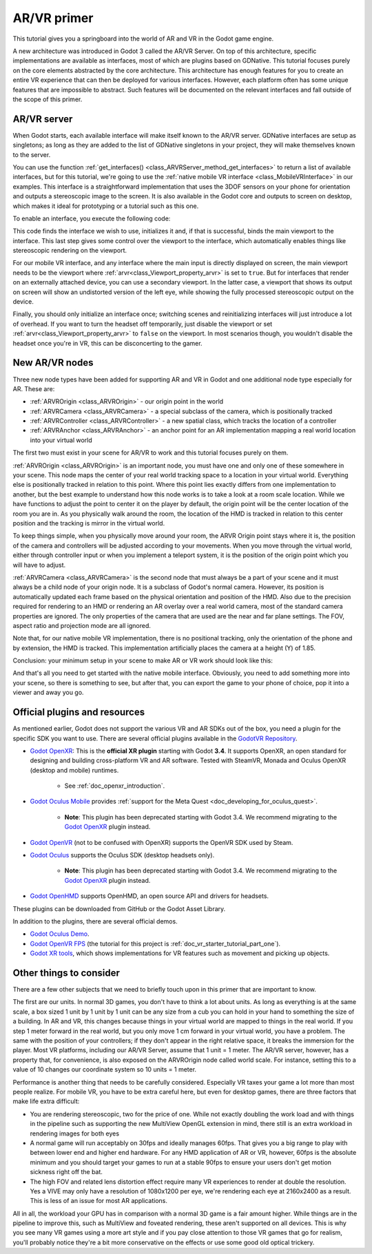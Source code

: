 .. _doc_xr_primer:

AR/VR primer
============

This tutorial gives you a springboard into the world of AR and VR in the Godot game engine.

A new architecture was introduced in Godot 3 called the AR/VR Server. On top of this
architecture, specific implementations are available as interfaces, most of which are plugins
based on GDNative. This tutorial focuses purely on the core elements abstracted by the core
architecture. This architecture has enough features for you to create an entire VR experience
that can then be deployed for various interfaces. However, each platform often has some unique
features that are impossible to abstract. Such features will be documented on the relevant
interfaces and fall outside of the scope of this primer.

AR/VR server
------------

When Godot starts, each available interface will make itself known to the AR/VR server.
GDNative interfaces are setup as singletons; as long as they are added to the list of
GDNative singletons in your project, they will make themselves known to the server.

You can use the function :ref:`get_interfaces() <class_ARVRServer_method_get_interfaces>`
to return a list of available interfaces, but for this tutorial, we're going to use the
:ref:`native mobile VR interface <class_MobileVRInterface>` in our examples. This interface
is a straightforward implementation that uses the 3DOF sensors on your phone for orientation
and outputs a stereoscopic image to the screen. It is also available in the Godot core and
outputs to screen on desktop, which makes it ideal for prototyping or a tutorial such as
this one.

To enable an interface, you execute the following code:

.. tabs::
 .. code-tab:: gdscript GDScript

    var arvr_interface = ARVRServer.find_interface("Native mobile")
    if arvr_interface and arvr_interface.initialize():
        get_viewport().arvr = true

 .. code-tab:: csharp

    var arvrInterface = ARVRServer.FindInterface("Native mobile");
    if (arvrInterface != null && arvrInterface.Initialize())
    {
        GetViewport().Arvr = true;
    }

This code finds the interface we wish to use, initializes it and, if that is successful, binds
the main viewport to the interface. This last step gives some control over the viewport to the
interface, which automatically enables things like stereoscopic rendering on the viewport.

For our mobile VR interface, and any interface where the main input is directly displayed on
screen, the main viewport needs to be the viewport where :ref:`arvr<class_Viewport_property_arvr>`
is set to ``true``. But for interfaces that render on an externally attached device, you can use
a secondary viewport. In the latter case, a viewport that shows its output on screen will show an
undistorted version of the left eye, while showing the fully processed stereoscopic output on the
device.

Finally, you should only initialize an interface once; switching scenes and reinitializing interfaces
will just introduce a lot of overhead. If you want to turn the headset off temporarily, just disable
the viewport or set :ref:`arvr<class_Viewport_property_arvr>` to ``false`` on the viewport. In most
scenarios though, you wouldn't disable the headset once you're in VR, this can be disconcerting to
the gamer.

New AR/VR nodes
---------------

Three new node types have been added for supporting AR and VR in Godot and one additional
node type especially for AR. These are:

* :ref:`ARVROrigin <class_ARVROrigin>` - our origin point in the world
* :ref:`ARVRCamera <class_ARVRCamera>` - a special subclass of the camera, which is positionally tracked
* :ref:`ARVRController <class_ARVRController>` - a new spatial class, which tracks the location of a controller
* :ref:`ARVRAnchor <class_ARVRAnchor>` - an anchor point for an AR implementation mapping a real world location into your virtual world

The first two must exist in your scene for AR/VR to work and this tutorial focuses purely
on them.

:ref:`ARVROrigin <class_ARVROrigin>` is an important node, you must have one and only one
of these somewhere in your scene. This node maps the center of your real world tracking
space to a location in your virtual world. Everything else is positionally tracked in
relation to this point. Where this point lies exactly differs from one implementation to
another, but the best example to understand how this node works is to take a look at a room
scale location. While we have functions to adjust the point to center it on the player by
default, the origin point will be the center location of the room you are in. As you
physically walk around the room, the location of the HMD is tracked in relation to this
center position and the tracking is mirror in the virtual world.

To keep things simple, when you physically move around your room, the ARVR Origin point stays
where it is, the position of the camera and controllers will be adjusted according to your
movements. When you move through the virtual world, either through controller input or when
you implement a teleport system, it is the position of the origin point which you will
have to adjust.

:ref:`ARVRCamera <class_ARVRCamera>` is the second node that must always be a part of your
scene and it must always be a child node of your origin node. It is a subclass of Godot's
normal camera. However, its position is automatically updated each frame based on the physical
orientation and position of the HMD. Also due to the precision required for rendering to an
HMD or rendering an AR overlay over a real world camera, most of the standard camera properties
are ignored. The only properties of the camera that are used are the near and far plane
settings. The FOV, aspect ratio and projection mode are all ignored.

Note that, for our native mobile VR implementation, there is no positional tracking, only
the orientation of the phone and by extension, the HMD is tracked. This implementation
artificially places the camera at a height (Y) of 1.85.

Conclusion: your minimum setup in your scene to make AR or VR work should look like this:

.. image:: img/minimum_setup.png

And that's all you need to get started with the native mobile interface. Obviously, you need
to add something more into your scene, so there is something to see, but after that, you can
export the game to your phone of choice, pop it into a viewer and away you go.

Official plugins and resources
------------------------------

As mentioned earlier, Godot does not support the various VR and AR SDKs out of the box, you
need a plugin for the specific SDK you want to use. There are several official plugins available
in the `GodotVR Repository <https://github.com/GodotVR>`__.

* `Godot OpenXR <https://github.com/GodotVR/godot_openxr>`_: This is the **official XR plugin**
  starting with Godot **3.4**. It supports OpenXR, an open standard for designing and building
  cross-platform VR and AR software.
  Tested with SteamVR, Monada and Oculus OpenXR (desktop and mobile) runtimes.

    * See :ref:`doc_openxr_introduction`.

* `Godot Oculus Mobile <https://github.com/GodotVR/godot_oculus_mobile>`_ provides :ref:`support for
  the Meta Quest <doc_developing_for_oculus_quest>`.

    * **Note**: This plugin has been deprecated starting with Godot 3.4.
      We recommend migrating to the `Godot OpenXR <https://github.com/GodotVR/godot_openxr>`_ plugin instead.

* `Godot OpenVR <https://github.com/GodotVR/godot_openvr>`_ (not to be confused with OpenXR)
  supports the OpenVR SDK used by Steam.
* `Godot Oculus <https://github.com/GodotVR/godot_oculus>`__ supports the Oculus SDK
  (desktop headsets only).

    * **Note**: This plugin has been deprecated starting with Godot 3.4.
      We recommend migrating to the `Godot OpenXR <https://github.com/GodotVR/godot_openxr>`_ plugin instead.

* `Godot OpenHMD <https://github.com/GodotVR/godot_openhmd>`_ supports OpenHMD, an open source
  API and drivers for headsets.

These plugins can be downloaded from GitHub or the Godot Asset Library.

In addition to the plugins, there are several official demos.

* `Godot Oculus Demo <https://github.com/GodotVR/godot-oculus-demo>`__.
* `Godot OpenVR FPS <https://github.com/GodotVR/godot_openvr_fps>`__ (the tutorial for this project
  is :ref:`doc_vr_starter_tutorial_part_one`).
* `Godot XR tools <https://github.com/GodotVR/godot-xr-tools>`__, which shows implementations for VR
  features such as movement and picking up objects.

Other things to consider
------------------------

There are a few other subjects that we need to briefly touch upon in this primer that are important
to know.

The first are our units. In normal 3D games, you don't have to think a lot about units. As long as
everything is at the same scale, a box sized 1 unit by 1 unit by 1 unit can be any size from a cub
you can hold in your hand to something the size of a building. In AR and VR, this changes because
things in your virtual world are mapped to things in the real world. If you step 1 meter forward in
the real world, but you only move 1 cm forward in your virtual world, you have a problem. The same
with the position of your controllers; if they don't appear in the right relative space, it breaks
the immersion for the player. Most VR platforms, including our AR/VR Server, assume that 1 unit = 1
meter. The AR/VR server, however, has a property that, for convenience, is also exposed on the
ARVROrigin node called world scale. For instance, setting this to a value of 10 changes our coordinate
system so 10 units = 1 meter.

Performance is another thing that needs to be carefully considered. Especially VR taxes your game
a lot more than most people realize. For mobile VR, you have to be extra careful here, but even for
desktop games, there are three factors that make life extra difficult:

* You are rendering stereoscopic, two for the price of one. While not exactly doubling the work load
  and with things in the pipeline such as supporting the new MultiView OpenGL extension in mind, there
  still is an extra workload in rendering images for both eyes
* A normal game will run acceptably on 30fps and ideally manages 60fps. That gives you a big range to
  play with between lower end and higher end hardware. For any HMD application of AR or VR, however,
  60fps is the absolute minimum and you should target your games to run at a stable 90fps to ensure your
  users don't get motion sickness right off the bat.
* The high FOV and related lens distortion effect require many VR experiences to render at double the
  resolution. Yes a VIVE may only have a resolution of 1080x1200 per eye, we're rendering each eye at
  2160x2400 as a result. This is less of an issue for most AR applications.

All in all, the workload your GPU has in comparison with a normal 3D game is a fair amount
higher. While things are in the pipeline to improve this, such as MultiView and foveated rendering,
these aren't supported on all devices. This is why you see many VR games using a more art style
and if you pay close attention to those VR games that go for realism, you'll probably notice they're
a bit more conservative on the effects or use some good old optical trickery.
